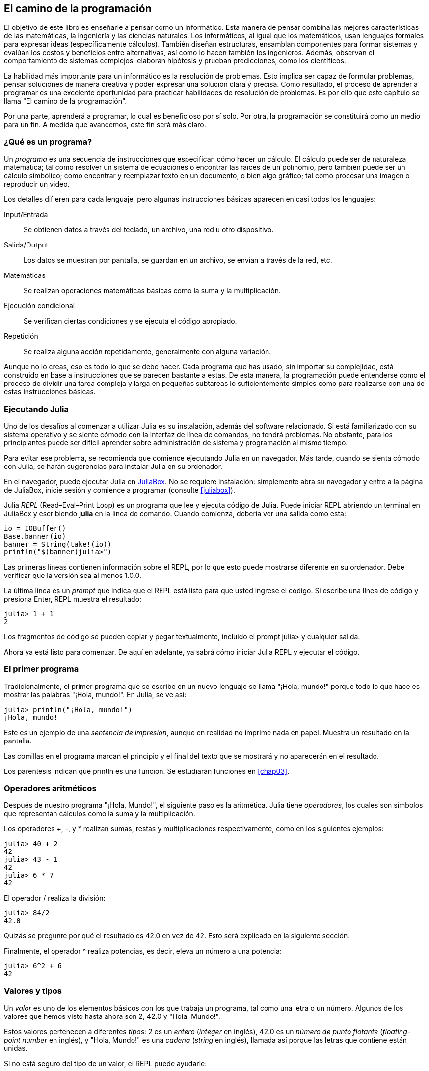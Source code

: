 [role = "pagenumrestart"]
[[chap01]]
== El camino de la programación
El objetivo de ((("informáticos, habilidades de", seealso="programación")))este libro es enseñarle a pensar como un informático. Esta manera de pensar combina las mejores características de las matemáticas, la ingeniería y las ciencias naturales. Los informáticos, al igual que los matemáticos, usan lenguajes formales para expresar ideas (específicamente cálculos). También diseñan estructuras, ensamblan componentes para formar sistemas y evalúan los costos y beneficios entre alternativas, así como lo hacen también los ingenieros. Además, observan el comportamiento de sistemas complejos, elaboran hipótesis y prueban predicciones, como los científicos.

La ((("resolución de problemas")))habilidad más importante para un informático es la resolución de problemas. Esto implica ser capaz de formular problemas, pensar soluciones de manera creativa y poder expresar una solución clara y precisa. Como resultado, el proceso de aprender a programar es una excelente oportunidad para practicar habilidades de resolución de problemas. Es por ello que este capítulo se llama "El camino de la programación".

Por una parte, aprenderá a programar, lo cual es beneficioso por sí solo. Por otra, la programación se constituirá como un medio para un fin. A medida que avancemos, este fin será más claro.

=== ¿Qué es un programa?
Un _programa_ ((("programas")))es una secuencia de instrucciones que especifican cómo hacer un cálculo. El cálculo puede ser de naturaleza matemática; tal como resolver un sistema de ecuaciones o encontrar las raíces de un polinomio, pero también puede ser un cálculo simbólico; como encontrar y reemplazar texto en un documento, o bien algo gráfico; tal como procesar una imagen o reproducir un video.

Los detalles ((("instrucciones", seealso="sentencias")))difieren para cada lenguaje, pero algunas instrucciones básicas aparecen en casi todos los lenguajes:

Input/Entrada::
Se obtienen datos a través del teclado, un archivo, una red u otro dispositivo.

Salida/Output::
Los datos se muestran por pantalla, se guardan en un archivo, se envían a través de la red, etc.

Matemáticas::
Se realizan operaciones matemáticas básicas como la suma y la multiplicación.

Ejecución condicional::
Se verifican ciertas condiciones y se ejecuta el código apropiado.

Repetición::
Se realiza ((("repetición", see="iteración")))alguna acción repetidamente, generalmente con alguna variación.

Aunque no lo creas, eso es todo lo que se debe hacer. Cada programa que has usado, sin importar su complejidad, está construido en base a instrucciones que se parecen bastante a estas. De esta manera, la programación puede entenderse como el proceso de dividir una tarea compleja y larga en pequeñas subtareas lo suficientemente simples como para realizarse con una de estas instrucciones básicas.

=== Ejecutando Julia
Uno ((("Julia", "ejecutando")))de los desafíos al comenzar a utilizar Julia es su instalación, además del software relacionado. Si está familiarizado con su sistema operativo y se siente cómodo con la interfaz de línea de comandos, no tendrá problemas. No obstante, para los principiantes puede ser difícil aprender sobre administración de sistema y programación al mismo tiempo.

Para evitar ese problema, se recomienda que comience ejecutando Julia en un navegador. Más tarde, cuando se sienta cómodo con Julia, se harán sugerencias para instalar Julia en su ordenador.

En ((("JuliaBox")))((("recursos en línea", "JuliaBox")))el navegador, puede ejecutar Julia en https://www.juliabox.com[JuliaBox]. No se requiere instalación: simplemente abra su navegador y entre a la página de JuliaBox, inicie sesión y comience a programar (consulte <<juliabox>>).

Julia _REPL_ (Read–Eval–Print Loop) ((("REPL (Read-Eval-Print Loop)")))es un programa que lee y ejecuta código de Julia. Puede iniciar REPL abriendo un terminal en JuliaBox y escribiendo *+julia+* en la línea de comando. Cuando comienza, debería ver una salida como esta:

[source,@julia-eval]
----
io = IOBuffer()
Base.banner(io)
banner = String(take!(io))
println("$(banner)julia>")
----

Las primeras líneas contienen información sobre el REPL, por lo que esto puede mostrarse diferente en su ordenador. Debe verificar que la versión sea al menos +1.0.0+.

La ((("prompt", "en REPL", secondary-sortas="REPL")))última línea es un _prompt_ que indica que el REPL está listo para que usted ingrese el código. Si escribe una línea de código y presiona Enter, REPL muestra el resultado:

[source,@julia-repl-test]
----
julia> 1 + 1
2
----

Los fragmentos de código se pueden copiar y pegar textualmente, incluido el prompt +julia>+ y cualquier salida.

Ahora ya está listo para comenzar. De aquí en adelante, ya sabrá cómo iniciar Julia REPL y ejecutar el código.


=== El primer programa

Tradicionalmente, el primer programa que se escribe en un nuevo lenguaje se llama "¡Hola, mundo!" porque todo lo que hace es mostrar las palabras "¡Hola, mundo!". En Julia, se ve así:

[source,@julia-repl-test]
----
julia> println("¡Hola, mundo!")
¡Hola, mundo!
----

Este ((("sentencia de impresión", "función println")))((("output", "sentencia de impresión"))) es un ejemplo de una _sentencia de impresión_, aunque en realidad no imprime nada en papel. Muestra un resultado en la pantalla.

Las comillas en el programa marcan el principio y el final del texto que se mostrará y no aparecerán en el resultado.

Los paréntesis indican que +println+ es una función. Se estudiarán funciones en <<chap03>>.


=== Operadores aritméticos

Después de ((("operadores", "aritméticos")))(((("operadores aritméticos")))((("matemáticas", "operadores aritméticos")))nuestro programa "¡Hola, Mundo!", el siguiente paso es la aritmética. Julia ((("operadores")))tiene _operadores_, los cuales son símbolos que representan cálculos como la suma y la multiplicación.

Los ((("$$+$$ (operador de suma)", primary-sortas="* suma")))((("operador de suma ($$+$$)")))(((($$-$$ (operador de resta)", primary-sortas="* subtraction")))((("operador de resta ($$-$$)")))((("$$*$$ (asterisco)", "operador de multiplicación", primary-sortas="* asterisco")))((("operador de multiplicación ($$*$$)")))((("asterisco ($$*$$)", "operador de multiplicación"))) operadores +pass:[+]+, +-+, y +*+ realizan sumas, restas y multiplicaciones respectivamente, como en los siguientes ejemplos:

[source,@julia-repl-test]
----
julia> 40 + 2
42
julia> 43 - 1
42
julia> 6 * 7
42
----

El ((("$$/$$ (operador de división)", primary-sortas="* division")))((("division", "operador de división ($$/$$)")))operador +/+ realiza la división:

[source,@julia-repl-test]
----
julia> 84/2
42.0
----

Quizás se pregunte por qué el resultado es +42.0+ en vez de +42+. Esto será explicado en la siguiente sección.

Finalmente, el ((("$$^$$ (circunflejo)", "operador de exponenciación", primary-sortas="* circunflejo")))((("operador de exponenciación ($$^$$)")))((("circunflejo ($$^$$)", "operador de exponenciación"))) operador +^+ realiza potencias, es decir, eleva un número a una potencia:

[source,@julia-repl-test]
----
julia> 6^2 + 6
42
----

=== Valores y tipos

Un _valor_ ((("valores"))) es uno de los elementos básicos con los que trabaja un programa, tal como una letra o un número. Algunos de los valores que hemos visto hasta ahora son +2+, +42.0+ y +"Hola, Mundo!"+.

Estos ((("tipos")))((("tipos de datos", see="tipos")))((("tipo entero (Int64)")))((("tipo de punto flotante (Float64)")))((("cadenas")))((("tipos","Int64", see="tipo entero")))((("tipos","Float64", see="tipo de punto flotante")))((("tipos", "String", see="cadenas")))valores pertenecen a diferentes _tipos_: +2+ es un _entero_ (_integer_ en inglés), +42.0+ es un _número de punto flotante_ (_floating-point number_ en inglés), y +"Hola, Mundo!"+ es una _cadena_ (_string_ en inglés), llamada así porque las letras que contiene están unidas.

Si ((("función typeof")))no está seguro del tipo de un valor, el REPL puede ayudarle:

[source,@julia-repl-test]
----
julia> typeof(2)
Int64
julia> typeof(42.0)
Float64
julia> typeof("¡Hola, mundo!")
String
----

Los enteros pertenecen al tipo +Int64+, las cadenas pertenecen a +String+ y los números de punto flotante pertenecen a +Float64+.

¿Qué ((("comillas (&quot;&#x2026;&quot;)", "enclosing strings"))) (((("&quot;&#x2026;&quot; (comillas)", "enclosing strings", primary-sortas="* comillas")))pasa con los valores "2" y "42.0"? Parecen números, pero están entre comillas como si fueran cadenas. Estos valores también son cadenas:

[source,@julia-repl-test]
----
julia> typeof("2")
String
julia> typeof("42.0")
String
----
Si ((("coma ($$,$$)", "no usar en enteros"))) ((("$$, $$(coma)", "no usar en enteros", primary-sortas="* coma"))) se quiere escribir un número de grandes dimensiones, se podría caer en la costumbre de usar comas para separar sus cifras, como por ejemplo 1,000,000. Este no es un _entero_ válido en Julia, aunque sí es válido.

[source,@julia-repl-test]
----
julia> 1,000,000
(1, 0, 0)
----

¡Esto no es lo que se podría esperar! Julia entiende +1,000,000+ como una secuencia de enteros separados por comas. Más adelante aprenderemos más sobre este tipo de secuencias.

Sin embargo, puedes ((("guión bajo ($$_$$)", "en enteros"))) ((("$$_$$ (guión bajo)", "en enteros", primary-sortas="* guión bajo"))) obtener el resultado esperado usando +1_000_000+.

=== Lenguajes formales y naturales
_Los lenguajes naturales_ ((("lenguaje natural", id="ch1nat", range="startofrange")))son los idiomas hablados, como el español, el inglés o el francés, no fueron diseñados por personas (aunque las personas intentan imponerles un orden) sino que evolucionaron naturalmente.

_Los lenguajes formales_ ((("lenguaje formal", id="ch1nat2", range="startofrange")))son idiomas diseñados por personas para propósitos específicos. Por ejemplo, la notación que usan los matemáticos es un lenguaje formal particularmente útil para denotar relaciones entre números y símbolos. Los químicos usan un lenguaje formal para representar la estructura química de las moléculas. Los ((("lenguaje de programación", id="ch1nat3", range="startofrange")))lenguajes de programación también son lenguajes formales y han sido diseñados para expresar cálculos.

Los lenguajes formales ((("sintaxis", id="ch1nat4", range="startofrange")))tienden a tener reglas estrictas de sintaxis que gobiernan la estructura de las sentencias. Por ejemplo, en matemáticas, la sentencia latexmath:[3 + 3 = 6] tiene la sintaxis correcta, pero latexmath:[3 += 3 \$ 6] no. En química, latexmath:[\mathrm{H_2O}] es una fórmula sintácticamente correcta, pero latexmath:[\mathrm{_2Zz}] no lo es.

Las reglas de sintaxis ((("componentes léxicos", id="ch1nat5", range="startofrange"))) ((("estructura", id="ch1nat6", range= "startofrange")))  pueden ser de dos tipos, correspondientes a componentes léxicos y a la estructura. Los componentes léxicos son los elementos básicos del lenguaje, como palabras, números y elementos químicos. Uno de los problemas con latexmath:[3 += 3 \$ 6] es que latexmath:[\$] no es un componente léxico válido en matemáticas (al menos hasta donde conocemos). Del mismo modo, latexmath:[\mathrm{_2Zz}] no es válido porque no hay ningún elemento con la abreviatura latexmath:[\mathrm{Zz}].

El segundo tipo de reglas de sintaxis se refiere a la forma en que se combinan los componentes léxicos. La ecuación latexmath:[3 += 3 ] no es válida porque aunque latexmath:[+] y latexmath:[=] son componentes léxicos válidos, no puedes tener uno justo después el otro. Del mismo modo, en una fórmula química, el subíndice viene después del nombre del elemento, no antes.

_Esta es un@ oración en espa$ol bien estructurada con c*mponentes léxicos no válidos_.
_Esta oración léxicos todos componentes los tiene, pero estructura una no válida con_.

Cuando ((("análisis de sintaxis"))) se lee una oración en español o en un idioma formal, se tiene que descubrir la estructura (aunque en un lenguaje natural se hace inconscientemente). Este proceso se llama _parsing_ o _análisis de sintaxis_.

Aunque los lenguajes formales y naturales tienen muchas características en común (componentes léxicos, estructura y sintaxis), existen algunas diferencias:

Ambigüedad::
Los lenguajes naturales están llenos de ambigüedad, esto es abordado mediante el uso del contexto y otro tipo de información. Los lenguajes formales están diseñados para ser casi o completamente inequívocos, lo que significa que cualquier declaración tiene exactamente un significado, independientemente del contexto.

Redundancia::
Para compensar la ambigüedad y reducir los malentendidos, los lenguajes naturales emplean mucha redundancia. Como resultado, a menudo tienen un uso excesivo de palabras. Los lenguajes formales son menos redundantes y más concisos.

Literalidad::
Los lenguajes naturales están llenos de modismos y metáforas. Si se dice: "Caí en la cuenta", probablemente no haya una cuenta y nada se caiga (este modismo significa que alguien entendió algo después de un período de confusión). Los idiomas formales significan exactamente lo que dicen.

Debido a que todo el mundo crece hablando lenguajes naturales, a veces es difícil adaptarse a los lenguajes formales. La diferencia entre lenguaje formal y natural es como la diferencia entre poesía y prosa:

Poesía::
Las palabras se usan por sus sonidos y significados. El poema en conjunto crea un efecto o una respuesta emocional. La ambigüedad no solo es común sino a menudo deliberada.

Prosa::
El significado literal de las palabras es más importante, y la estructura aporta significado. La prosa es más fácil de analizar que la poesía, pero a menudo sigue siendo ambigua.

Programas::
El significado de un programa computacional es inequívoco y literal, y puede entenderse por completo mediante el análisis de los componentes léxicos y la estructura.

Los lenguajes formales son más densos que los naturales, por lo que lleva más tiempo leerlos. Además, la estructura es importante, por lo que no siempre es mejor leer de arriba a abajo, y de izquierda a derecha. En cambio, aprenderás a analizar el programa mentalmente, identificando los componentes léxicos e interpretando la estructura. Finalmente, los detalles importan. Pequeños errores de ortografía y puntuación, que pueden pasar desapercibidos en los lenguajes naturales, pueden hacer una gran diferencia en un lenguaje formal (((range="endofrange", startref="ch1nat")))((((range="endofrange", startref="ch1nat2")))((((range="endofrange", startref="ch1nat3")))(((range="endofrange", startref="ch1nat4")))((((range="endofrange", startref="ch1nat5")))(((range="endofrange", startref="ch1nat6"))).


=== Depuración

Los programadores ((("errores (bugs)")))((("depuración", "emociones de la, manejando las")))cometen errores. Los errores de programación se denominan _bugs_ y el proceso para rastrearlos se denomina _debugging_ o _depuración_.

La programación, y especialmente la depuración, pueden provocar emociones negativas. Frente a un error difícil de solucionar, puedes sentir enojo, vergüenza, y cansancio.

Existe evidencia de que las personas responden naturalmente a las computadoras como si fueran personas. Cuando trabajan bien, se los considera compañeros de equipo, y cuando son obstinados o groseros, se los trata de la misma manera que a personas groseras y obstinadas. footnote:[Reeves, Byron, and Clifford Ivar Nass. 1996. “The Media Equation: How People Treat Computers, Television, and New Media Like Real People and Places.” Chicago, IL: Center for the Study of Language and Information; New York: Cambridge University Press.]

Prepararse para estas reacciones puede ayudarlo a lidiar con ellas. Un enfoque es pensar en la computadora como un empleado con ciertas fortalezas, como la velocidad y la precisión, y debilidades particulares, como la falta de empatía y la incapacidad para comprender el panorama general.

Su trabajo es ser un buen gerente: debe encontrar formas de aprovechar las fortalezas y mitigar las debilidades. Además, debe encontrar formas de usar sus emociones para involucrarse con el problema, sin dejar que sus reacciones interfieran con su capacidad para trabajar de manera efectiva.

Aprender a depurar puede ser frustrante, pero es una habilidad valiosa que es útil para muchas actividades más allá de la programación. Al final de cada capítulo hay una sección, como esta, con algunas sugerencias para la depuración. ¡Espero que le sean de ayuda!


=== Glosario

resolución de problemas::
El proceso ((("resolución de problemas")))de formular un problema, encontrar una solución y expresarla.

programa::
Una secuencia de instrucciones ((("programas")))que especifica un cálculo.

REPL::
Un programa ((("REPL (Read-Eval-Print Loop)")))que de manera reiterada lee una entrada, la ejecuta y genera resultados.

prompt::
Caracteres ((("prompt", "en REPL", secundary-sortas="REPL")))mostrados por el REPL para indicar que está listo para recibir información del usuario.

sentencia de impresión (print)::
Una instrucción ((("sentencia de impresión")))((("output", "sentencia de impresión")))que hace que Julia REPL muestre un valor en la pantalla.

operador::
Un símbolo ((("operadores")))que representa un cálculo simple como la suma, la multiplicación o la concatenación de cadenas.

valor::
Una ((("valores")))de las unidades básicas de datos, como un número o cadena, que manipula un programa.

tipo::
Una categoría de valores ((("tipos"))). Los tipos que se han visto hasta ahora son enteros (+Int64+), números de punto flotante (+Float64+) y cadenas (+String+).

entero::
Un tipo ((("tipo entero (Int64)")))que representa números enteros.

punto flotante::
Un tipo ((("tipo de punto flotante (Float64)")))que representa números con un punto decimal.

cadena::
Un tipo ((("cadenas")))que representa secuencias de caracteres.

lenguaje natural::
Cualquier ((("lenguaje natural")))lenguaje hablado que evoluciona naturalmente.

lenguaje formal::
Cualquier ((("lenguaje formal")))lenguaje diseñado para fines específicos, como la representación de ideas matemáticas o programas de computadora. Todos los lenguajes de programación ((("lenguaje de programación")))son lenguajes formales.

sintaxis::
Las reglas ((("sintaxis")))que gobiernan la estructura de un programa.

componente léxico::
Uno ((("componentes léxicos")))de los elementos básicos de la estructura de un programa, análogo a una palabra en un lenguaje natural.

estructura::
La manera en que los componentes léxicos ((("estructura")))se combinan.

análisis de sintaxis::
Examinar ((("análisis de sintaxis")))un programa y analizar la estructura sintáctica.

bug::
Un error ((("errores (bugs)", seealso="depuración")))((("bugs", see="errores")))en un programa.

depuración/debugging::
El proceso ((("depuración", seealso="errores (bugs); probando")))de búsqueda y corrección de errores.


=== Ejercicios

[Observación]
====
Es una buena idea leer este libro frente a un computador para hacer los ejemplos y ejercicios conforme avance.
====

[[ex01-1]]
==== Ejercicio 1-1
Siempre que esté experimentando con algo nuevo, debe intentar cometer errores. Por ejemplo, en el programa "¡Hola, Mundo!", ¿Qué sucede si omite una de las comillas? ¿Qué pasa si omite ambas? ¿Qué pasa si escribe +println+ mal?

Este tipo de ejercicios le ayuda a recordar lo que leyó; también le ayuda a programar, porque puede saber qué significan los mensajes de error. Es mejor cometer errores ahora y a propósito, en lugar de después y accidentalmente.

. En un comando print, ¿qué sucede si omite uno de los paréntesis, o ambos?

. Si está intentando imprimir un _string_, ¿qué sucede si omite una de las comillas o ambas?

. Se puede usar un signo menos para escribir un número negativo, como +-2+. ¿Qué sucede si pone un signo + antes de un número? ¿Qué pasa con +pass:[2++2]+?

. En notación matemática, los ceros a la derecha no son incompatibles, como 02. ¿Qué pasa si intenta esto en Julia?

. ¿Qué sucede si tiene dos valores sin operador entre ellos?


[[ex01-2]]
==== Ejercicio 1-2

Inicie el Julia REPL y úselo como una calculadora.

. ¿Cuántos segundos hay en 42 minutos y 42 segundos?

. ¿Cuántas millas hay en 10 kilómetros?
+
[Observación]
====
Hay 1,61 kilómetros en una milla.
====

. Si corre una carrera de 10 kilómetros en 37 minutos y 48 segundos, ¿cuál es su ritmo promedio (tiempo por milla en minutos y segundos)? ¿Cuál es su velocidad promedio en millas por hora?

